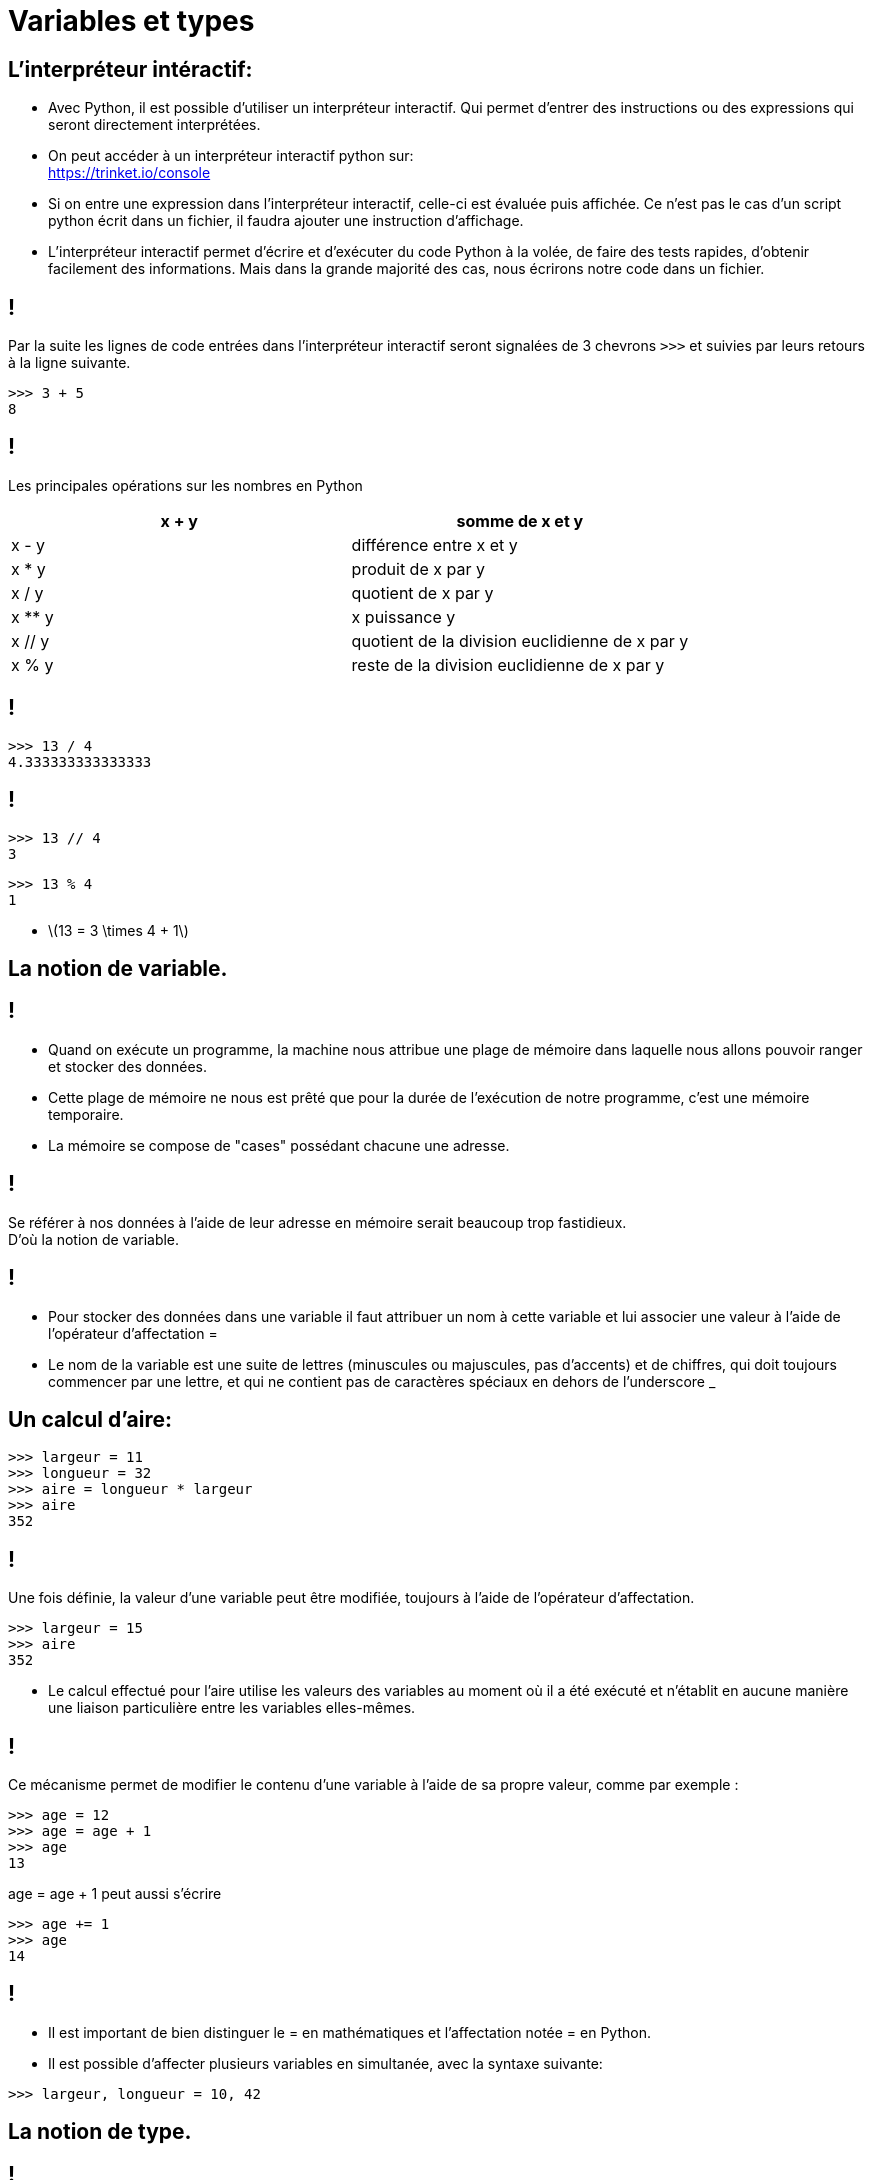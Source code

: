 :backend: revealjs
:revealjs_theme: moon

= Variables et types
:source-highlighter: pygments
:pygments-style: tango
:stem: latexmath

== L'interpréteur intéractif:

* Avec Python, il est possible d’utiliser un interpréteur interactif.
Qui permet d’entrer des instructions ou des expressions qui seront directement interprétées.
* On peut accéder à un interpréteur interactif python sur: +
https://trinket.io/console

[%step]
* Si on entre une expression dans l’interpréteur interactif, celle-ci est évaluée puis affichée.
Ce n’est pas le cas d’un script python écrit dans un fichier, il faudra ajouter une instruction d’affichage.
* L’interpréteur interactif permet d’écrire et d’exécuter du code Python à la volée, de faire des tests rapides, d’obtenir facilement des informations. Mais dans la grande majorité des cas, nous écrirons notre code dans un fichier.

== !

Par la suite les lignes de code entrées dans l'interpréteur interactif seront
signalées de 3 chevrons `>>>` et suivies par leurs retours à la ligne suivante.

[source,python]
----
>>> 3 + 5
8
----

== !

Les principales opérations sur les nombres en Python

|===
| x + y | somme de x et y

| x - y
| différence entre x et y

| x * y
| produit de x par y

| x / y
| quotient de x par y

| x ** y
| x puissance y

| x // y
| quotient de la division euclidienne de x par y

| x % y
| reste de la division euclidienne de x par y
|===

== !

[source,python]
----
>>> 13 / 4
4.333333333333333
----

== !
[source,python]
----
>>> 13 // 4
3
----

[source,python]
----
>>> 13 % 4
1
----

[%step]

* stem:[13 = 3 \times 4 + 1]


== La notion de variable.

== !

* Quand on exécute un programme, la machine
nous attribue une plage de mémoire dans laquelle
nous allons pouvoir ranger et stocker
des données.

[%step]
* Cette plage de mémoire ne nous est prêté que pour la durée de l'exécution de notre programme,
c'est une mémoire temporaire.
* La mémoire se compose de "cases" possédant chacune
une adresse.

== !

Se référer à nos données à l'aide de leur adresse en mémoire serait beaucoup trop fastidieux. +
D'où la notion de variable.

== !

* Pour stocker des données dans une variable
il faut attribuer un nom à cette variable
et lui associer une valeur à l’aide de
l’opérateur d’affectation =

* Le nom de la variable est une suite
de lettres (minuscules ou majuscules,
pas d'accents) et de chiffres, qui doit toujours commencer
par une lettre, et qui ne contient pas de
caractères spéciaux en dehors de l'underscore _

== Un calcul d'aire:

[source,python]
----
>>> largeur = 11
>>> longueur = 32
>>> aire = longueur * largeur
>>> aire
352
----

== !

Une fois définie, la valeur d’une variable peut être modifiée,
toujours à l’aide de l’opérateur d’affectation.

[source,python]
----
>>> largeur = 15
>>> aire
352
----

[%step]

* Le calcul effectué pour l'aire utilise les valeurs des variables au moment où il a été exécuté
et n’établit en aucune manière une liaison particulière entre les variables elles-mêmes.

== !

Ce mécanisme permet de modifier le contenu d’une variable à l’aide de sa propre valeur,
comme par exemple :

[source,python]
----
>>> age = 12
>>> age = age + 1
>>> age
13
----

age = age + 1 peut aussi s'écrire

[source,python]
----
>>> age += 1
>>> age
14
----

== !

* Il est important de bien distinguer le = en mathématiques et l'affectation
notée = en Python.

* Il est possible d'affecter plusieurs variables
en simultanée, avec la syntaxe suivante:

[source,python]
----
>>> largeur, longueur = 10, 42
----

== La notion de type.

== !

[%step]

* Fondamental: caractérise la "nature" des objets.
* Chaque objet python en posséde un.
* Caractérise la façon dont l'objet est stocké en mémoire.
* Caractérise les opérations que l'on peut lui appliquer.

== !

[source,python]
----
>>> a = 5
>>> type(a)
<class 'int'>
>>> type("bonjour")
<class 'str'>
----

[%step]

* La fonction type permet de connaître le type d’un objet.
* le type int (integer) représente les entiers.
* le type str (string) pour les chaînes de caractères.
* bonjour est une variable, "bonjour" une chaîne de caractères.

== !

Les types sont importants pour définir les opérations que l'on peut faire
sur des objets:

[source,python]
----
>>> 7 + "Bonjour"
Traceback (most recent call last):
  File "<stdin>", line 1, in <module>
TypeError: unsupported operand type(s) for +: 'int' and 'str'
----

== !

Python possède également un type float, pour les nombres décimaux.

[source,python]
----
>>> a, b = 4.25, 2.0
>>> type(a)
<class 'float'>
>>> type(b)
<class 'float'>
>>> a + 3
7.5
----

[%step]
* On remarque que la "virgule" se note avec un point. (comme sur la calculatrice)
* On peut additionner un _int_ avec un _float_

== !

[source,python]
----
>>> type("42")
<class 'str'>
----

Attention, une fois entre guillemet un nombre n'est plus du type int ou float
mais devient une chaîne de caractère.

== Conversion de type

On peut parfois convertir un type en un autre à l'aide d'une fonction:

[source,python]
----
>>> a = int("42")
>>> type(a)
<class 'int'>
----

== Entrée/Sortie

== La fonction `print`

Elle permet d'afficher des messages et les valeurs des variables:

[source,python]
----
print("Hello world !")
----

Ce programme affiche tout simplement `Hello world !`

== !

[source,python]
----
age = 12
print(age)
----

Ce programme affiche 12.

== !

La fonction `print` peut prendre plusieurs arguments séparés par une virgule:

[source,python]
----
age = 12
print("J'ai",age,"ans.")
----

Va afficher: J'ai 12 ans.

== !

[%step]
* Les caractères ne sont pas seulement des lettres mais aussi des chiffres ou
des symboles comme @,.!#
* Un espace et aussi un retour à la ligne sont des caractères. +
Le retour à la ligne est noté `\n`


== !

[source,python]
----
>>> "Hello \n world!"
Hello
world!
----


== La fonction `input`

Elle permet demander à l'utilisateur d'entrer une chaîne de caractères.

== !

Attention si l'on ne stocke pas le message de l'utilisateur dans une variable, il est perdu. +
Cette fonction sera donc presque toujours associée à une affectation.

[source,python]
----
message = input()
print(message)
----

== !

On peut aussi donner une chaîne de caractère en argument de la fonction `input`
pour aider l'utilisateur à repondre.

[source,python]
----
message = input("Ca va ?")
print(message)
----

== !


[source,python]
----
>>> age = input("Quel est votre âge ?")
>>> type(age)
<class 'str'>
----

Attention ! Ici l'âge sera une chaîne de caractère pas un nombre. +

== !

Si on veut manipuler la variable `age` comme un nombre:

[source,python]
----
age = int(input("Quel est votre âge ?"))
----

Puisque la fonction `int` permet de faire la conversion.
